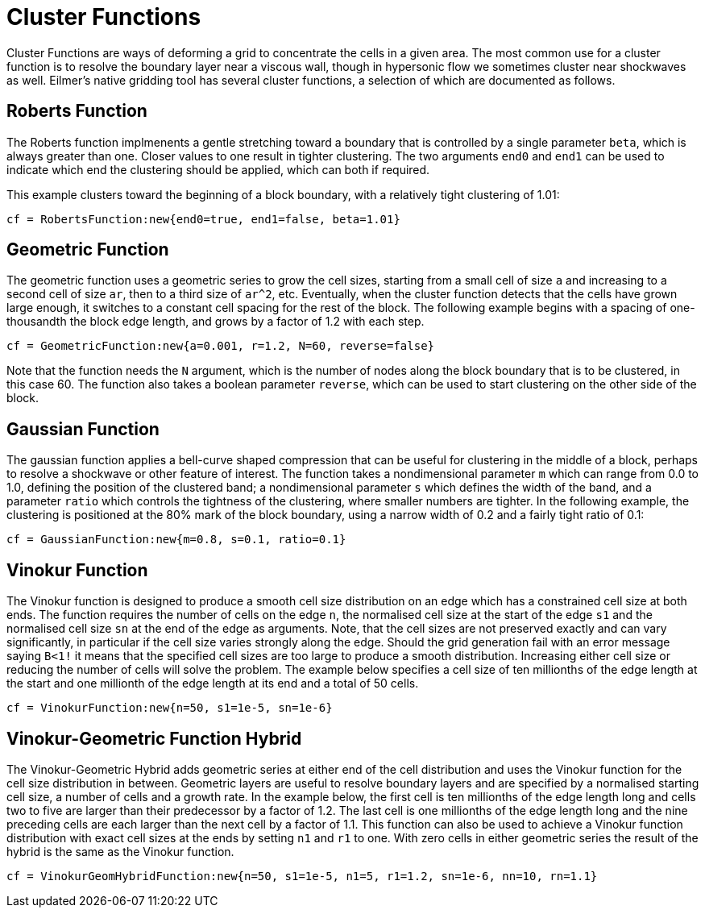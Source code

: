 
= Cluster Functions

Cluster Functions are ways of deforming a grid to concentrate the cells in a given area. The most common use for a cluster function is to resolve the boundary layer near a viscous wall, though in hypersonic flow we sometimes cluster near shockwaves as well. Eilmer's native gridding tool has several cluster functions, a selection of which are documented as follows.

== Roberts Function

The Roberts function implmenents a gentle stretching toward a boundary that is controlled by a single parameter `beta`, which is always greater than one. Closer values to one result in tighter clustering. The two arguments `end0` and `end1` can be used to indicate which end the clustering should be applied, which can both if required.

This example clusters toward the beginning of a block boundary, with a relatively tight clustering of 1.01:

----
cf = RobertsFunction:new{end0=true, end1=false, beta=1.01}
----

== Geometric Function

The geometric function uses a geometric series to grow the cell sizes, starting from a small cell of size `a` and increasing to a second cell of size `ar`, then to a third size of `ar^2`, etc. Eventually, when the cluster function detects that the cells have grown large enough, it switches to a constant cell spacing for the rest of the block. The following example begins with a spacing of one-thousandth the block edge length, and grows by a factor of 1.2 with each step.

----
cf = GeometricFunction:new{a=0.001, r=1.2, N=60, reverse=false}
----

Note that the function needs the `N` argument, which is the number of nodes along the block boundary that is to be clustered, in this case 60. The function also takes a boolean parameter `reverse`, which can be used to start clustering on the other side of the block.

== Gaussian Function

The gaussian function applies a bell-curve shaped compression that can be useful for clustering in the middle of a block, perhaps to resolve a shockwave or other feature of interest. The function takes a nondimensional parameter `m` which can range from 0.0 to 1.0, defining the position of the clustered band; a nondimensional parameter `s` which defines the width of the band, and a parameter `ratio` which controls the tightness of the clustering, where smaller numbers are tighter. In the following example, the clustering is positioned at the 80% mark of the block boundary, using a narrow width of 0.2 and a fairly tight ratio of 0.1:

----
cf = GaussianFunction:new{m=0.8, s=0.1, ratio=0.1}
----

== Vinokur Function

The Vinokur function is designed to produce a smooth cell size distribution on an edge which has a constrained cell size at both ends. The function requires the number of cells on the edge `n`, the normalised cell size at the start of the edge `s1` and the normalised cell size `sn` at the end of the edge as arguments. Note, that the cell sizes are not preserved exactly and can vary significantly, in particular if the cell size varies strongly along the edge.
Should the grid generation fail with an error message saying `B<1!` it means that the specified cell sizes are too large to produce a smooth distribution. Increasing either cell size or reducing the number of cells will solve the problem. 
The example below specifies a cell size of ten millionths of the edge length at the start and one millionth of the edge length at its end and a total of 50 cells.

----
cf = VinokurFunction:new{n=50, s1=1e-5, sn=1e-6}
----


== Vinokur-Geometric Function Hybrid

The Vinokur-Geometric Hybrid adds geometric series at either end of the cell distribution and uses the Vinokur function for the cell size distribution in between. Geometric layers are useful to resolve boundary layers and are specified by a normalised starting cell size, a number of cells and a growth rate. In the example below, the first cell is ten millionths of the edge length long and cells two to five are larger than their predecessor by a factor of 1.2. The last cell is one millionths of the edge length long and the nine preceding cells are each larger than the next cell by a factor of 1.1. 
This function can also be used to achieve a Vinokur function distribution with exact cell sizes at the ends by setting `n1` and `r1` to one. With zero cells in either geometric series the result of the hybrid is the same as the Vinokur function.

----
cf = VinokurGeomHybridFunction:new{n=50, s1=1e-5, n1=5, r1=1.2, sn=1e-6, nn=10, rn=1.1}
----


